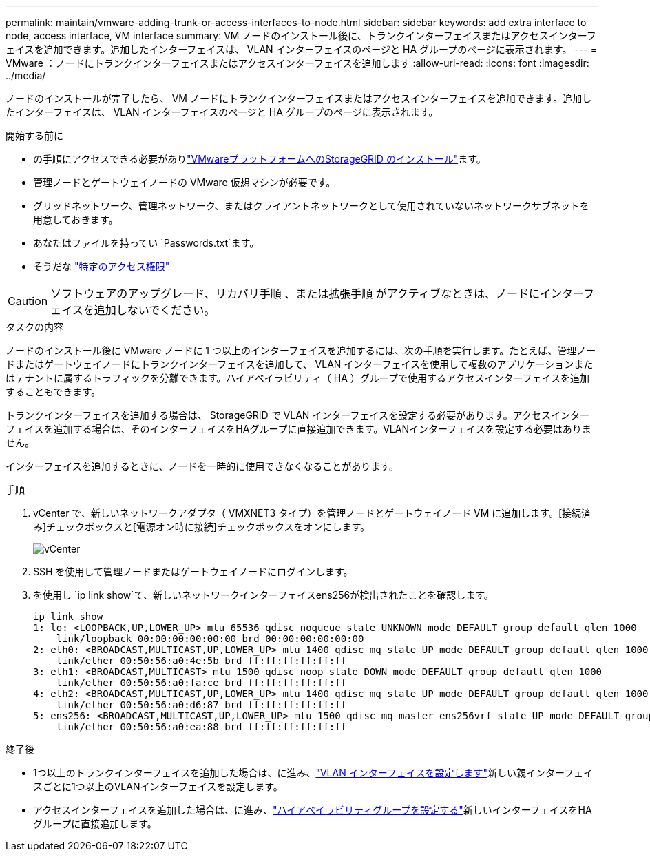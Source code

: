 ---
permalink: maintain/vmware-adding-trunk-or-access-interfaces-to-node.html 
sidebar: sidebar 
keywords: add extra interface to node, access interface, VM interface 
summary: VM ノードのインストール後に、トランクインターフェイスまたはアクセスインターフェイスを追加できます。追加したインターフェイスは、 VLAN インターフェイスのページと HA グループのページに表示されます。 
---
= VMware ：ノードにトランクインターフェイスまたはアクセスインターフェイスを追加します
:allow-uri-read: 
:icons: font
:imagesdir: ../media/


[role="lead"]
ノードのインストールが完了したら、 VM ノードにトランクインターフェイスまたはアクセスインターフェイスを追加できます。追加したインターフェイスは、 VLAN インターフェイスのページと HA グループのページに表示されます。

.開始する前に
* の手順にアクセスできる必要がありlink:../vmware/index.html["VMwareプラットフォームへのStorageGRID のインストール"]ます。
* 管理ノードとゲートウェイノードの VMware 仮想マシンが必要です。
* グリッドネットワーク、管理ネットワーク、またはクライアントネットワークとして使用されていないネットワークサブネットを用意しておきます。
* あなたはファイルを持ってい `Passwords.txt`ます。
* そうだな link:../admin/admin-group-permissions.html["特定のアクセス権限"]



CAUTION: ソフトウェアのアップグレード、リカバリ手順 、または拡張手順 がアクティブなときは、ノードにインターフェイスを追加しないでください。

.タスクの内容
ノードのインストール後に VMware ノードに 1 つ以上のインターフェイスを追加するには、次の手順を実行します。たとえば、管理ノードまたはゲートウェイノードにトランクインターフェイスを追加して、 VLAN インターフェイスを使用して複数のアプリケーションまたはテナントに属するトラフィックを分離できます。ハイアベイラビリティ（ HA ）グループで使用するアクセスインターフェイスを追加することもできます。

トランクインターフェイスを追加する場合は、 StorageGRID で VLAN インターフェイスを設定する必要があります。アクセスインターフェイスを追加する場合は、そのインターフェイスをHAグループに直接追加できます。VLANインターフェイスを設定する必要はありません。

インターフェイスを追加するときに、ノードを一時的に使用できなくなることがあります。

.手順
. vCenter で、新しいネットワークアダプタ（ VMXNET3 タイプ）を管理ノードとゲートウェイノード VM に追加します。[接続済み]チェックボックスと[電源オン時に接続]チェックボックスをオンにします。
+
image::../media/vcenter.png[vCenter]

. SSH を使用して管理ノードまたはゲートウェイノードにログインします。
. を使用し `ip link show`て、新しいネットワークインターフェイスens256が検出されたことを確認します。
+
[listing]
----
ip link show
1: lo: <LOOPBACK,UP,LOWER_UP> mtu 65536 qdisc noqueue state UNKNOWN mode DEFAULT group default qlen 1000
    link/loopback 00:00:00:00:00:00 brd 00:00:00:00:00:00
2: eth0: <BROADCAST,MULTICAST,UP,LOWER_UP> mtu 1400 qdisc mq state UP mode DEFAULT group default qlen 1000
    link/ether 00:50:56:a0:4e:5b brd ff:ff:ff:ff:ff:ff
3: eth1: <BROADCAST,MULTICAST> mtu 1500 qdisc noop state DOWN mode DEFAULT group default qlen 1000
    link/ether 00:50:56:a0:fa:ce brd ff:ff:ff:ff:ff:ff
4: eth2: <BROADCAST,MULTICAST,UP,LOWER_UP> mtu 1400 qdisc mq state UP mode DEFAULT group default qlen 1000
    link/ether 00:50:56:a0:d6:87 brd ff:ff:ff:ff:ff:ff
5: ens256: <BROADCAST,MULTICAST,UP,LOWER_UP> mtu 1500 qdisc mq master ens256vrf state UP mode DEFAULT group default qlen 1000
    link/ether 00:50:56:a0:ea:88 brd ff:ff:ff:ff:ff:ff
----


.終了後
* 1つ以上のトランクインターフェイスを追加した場合は、に進み、link:../admin/configure-vlan-interfaces.html["VLAN インターフェイスを設定します"]新しい親インターフェイスごとに1つ以上のVLANインターフェイスを設定します。
* アクセスインターフェイスを追加した場合は、に進み、link:../admin/configure-high-availability-group.html["ハイアベイラビリティグループを設定する"]新しいインターフェイスをHAグループに直接追加します。

